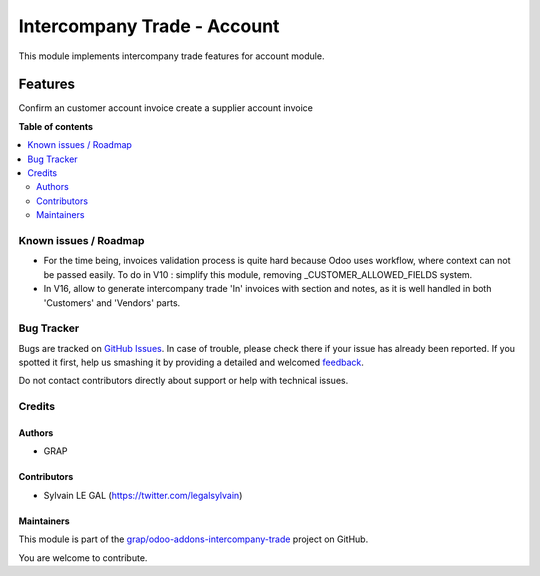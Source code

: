 ============================
Intercompany Trade - Account
============================

.. !!!!!!!!!!!!!!!!!!!!!!!!!!!!!!!!!!!!!!!!!!!!!!!!!!!!
   !! This file is generated by oca-gen-addon-readme !!
   !! changes will be overwritten.                   !!
   !!!!!!!!!!!!!!!!!!!!!!!!!!!!!!!!!!!!!!!!!!!!!!!!!!!!

.. |badge1| image:: https://img.shields.io/badge/maturity-Beta-yellow.png
    :target: https://odoo-community.org/page/development-status
    :alt: Beta
.. |badge2| image:: https://img.shields.io/badge/licence-AGPL--3-blue.png
    :target: http://www.gnu.org/licenses/agpl-3.0-standalone.html
    :alt: License: AGPL-3
.. |badge3| image:: https://img.shields.io/badge/github-grap%2Fodoo--addons--intercompany--trade-lightgray.png?logo=github
    :target: https://github.com/grap/odoo-addons-intercompany-trade/tree/12.0/intercompany_trade_account
    :alt: grap/odoo-addons-intercompany-trade

|badge1| |badge2| |badge3| 

This module implements intercompany trade features for account module.

Features
--------

Confirm an customer account invoice create a supplier account invoice

**Table of contents**

.. contents::
   :local:

Known issues / Roadmap
======================

* For the time being, invoices validation process is quite hard because
  Odoo uses workflow, where context can not be passed easily.
  To do in V10 : simplify this module, removing _CUSTOMER_ALLOWED_FIELDS
  system.
* In V16, allow to generate intercompany trade 'In' invoices with section
  and notes, as it is well handled in both 'Customers' and 'Vendors' parts.

Bug Tracker
===========

Bugs are tracked on `GitHub Issues <https://github.com/grap/odoo-addons-intercompany-trade/issues>`_.
In case of trouble, please check there if your issue has already been reported.
If you spotted it first, help us smashing it by providing a detailed and welcomed
`feedback <https://github.com/grap/odoo-addons-intercompany-trade/issues/new?body=module:%20intercompany_trade_account%0Aversion:%2012.0%0A%0A**Steps%20to%20reproduce**%0A-%20...%0A%0A**Current%20behavior**%0A%0A**Expected%20behavior**>`_.

Do not contact contributors directly about support or help with technical issues.

Credits
=======

Authors
~~~~~~~

* GRAP

Contributors
~~~~~~~~~~~~

* Sylvain LE GAL (https://twitter.com/legalsylvain)

Maintainers
~~~~~~~~~~~

This module is part of the `grap/odoo-addons-intercompany-trade <https://github.com/grap/odoo-addons-intercompany-trade/tree/12.0/intercompany_trade_account>`_ project on GitHub.

You are welcome to contribute.
